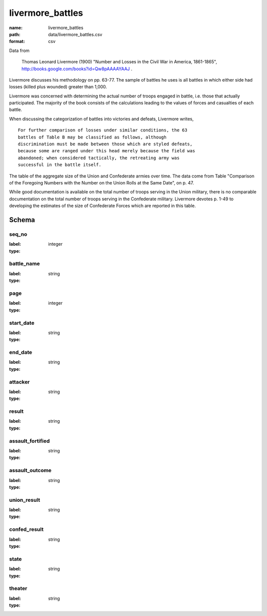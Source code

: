 livermore_battles
================================================================================

:name: livermore_battles
:path: data/livermore_battles.csv
:format: csv

Data from

    Thomas Leonard Livermore (1900) "Number and Losses in the Civil War
    in America, 1861-1865",
    http://books.google.com/books?id=Qw8pAAAAYAAJ .

Livermore discusses his methodology on pp. 63-77. The sample of battles
he uses is all battles in which either side had losses (killed plus
wounded) greater than 1,000.

Livermore was concerned with determining the actual number of troops
engaged in battle, i.e. those that actually participated. The majority
of the book consists of the calculations leading to the values of forces
and casualties of each battle.

When discussing the categorization of battles into victories and
defeats, Livermore writes,

::

    For further comparison of losses under similar conditions, the 63
    battles of Table B may be classified as follows, although
    discrimination must be made between those which are styled defeats,
    because some are ranged under this head merely because the field was
    abandoned; when considered tactically, the retreating army was
    successful in the battle itself.

The table of the aggregate size of the Union and Confederate armies over
time. The data come from Table "Comparison of the Foregoing Numbers with
the Number on the Union Rolls at the Same Date", on p. 47.

While good documentation is available on the total number of troops
serving in the Union military, there is no comparable documentation on
the total number of troops serving in the Confederate military.
Livermore devotes p. 1-49 to developing the estimates of the size of
Confederate Forces which are reported in this table.



Schema
-------


seq_no
++++++++++++++++++++++++++++++++++++++++++++++++++++++++++++++++++++++++++++++++++++++++++

:label: 
:type: integer


       

battle_name
++++++++++++++++++++++++++++++++++++++++++++++++++++++++++++++++++++++++++++++++++++++++++

:label: 
:type: string


       

page
++++++++++++++++++++++++++++++++++++++++++++++++++++++++++++++++++++++++++++++++++++++++++

:label: 
:type: integer


       

start_date
++++++++++++++++++++++++++++++++++++++++++++++++++++++++++++++++++++++++++++++++++++++++++

:label: 
:type: string


       

end_date
++++++++++++++++++++++++++++++++++++++++++++++++++++++++++++++++++++++++++++++++++++++++++

:label: 
:type: string


       

attacker
++++++++++++++++++++++++++++++++++++++++++++++++++++++++++++++++++++++++++++++++++++++++++

:label: 
:type: string


       

result
++++++++++++++++++++++++++++++++++++++++++++++++++++++++++++++++++++++++++++++++++++++++++

:label: 
:type: string


       

assault_fortified
++++++++++++++++++++++++++++++++++++++++++++++++++++++++++++++++++++++++++++++++++++++++++

:label: 
:type: string


       

assault_outcome
++++++++++++++++++++++++++++++++++++++++++++++++++++++++++++++++++++++++++++++++++++++++++

:label: 
:type: string


       

union_result
++++++++++++++++++++++++++++++++++++++++++++++++++++++++++++++++++++++++++++++++++++++++++

:label: 
:type: string


       

confed_result
++++++++++++++++++++++++++++++++++++++++++++++++++++++++++++++++++++++++++++++++++++++++++

:label: 
:type: string


       

state
++++++++++++++++++++++++++++++++++++++++++++++++++++++++++++++++++++++++++++++++++++++++++

:label: 
:type: string


       

theater
++++++++++++++++++++++++++++++++++++++++++++++++++++++++++++++++++++++++++++++++++++++++++

:label: 
:type: string


       

